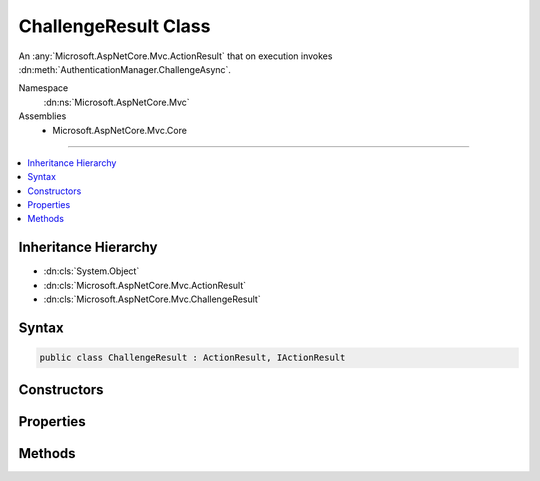 

ChallengeResult Class
=====================






An :any:`Microsoft.AspNetCore.Mvc.ActionResult` that on execution invokes :dn:meth:`AuthenticationManager.ChallengeAsync`\.


Namespace
    :dn:ns:`Microsoft.AspNetCore.Mvc`
Assemblies
    * Microsoft.AspNetCore.Mvc.Core

----

.. contents::
   :local:



Inheritance Hierarchy
---------------------


* :dn:cls:`System.Object`
* :dn:cls:`Microsoft.AspNetCore.Mvc.ActionResult`
* :dn:cls:`Microsoft.AspNetCore.Mvc.ChallengeResult`








Syntax
------

.. code-block:: csharp

    public class ChallengeResult : ActionResult, IActionResult








.. dn:class:: Microsoft.AspNetCore.Mvc.ChallengeResult
    :hidden:

.. dn:class:: Microsoft.AspNetCore.Mvc.ChallengeResult

Constructors
------------

.. dn:class:: Microsoft.AspNetCore.Mvc.ChallengeResult
    :noindex:
    :hidden:

    
    .. dn:constructor:: Microsoft.AspNetCore.Mvc.ChallengeResult.ChallengeResult()
    
        
    
        
        Initializes a new instance of :any:`Microsoft.AspNetCore.Mvc.ChallengeResult`\.
    
        
    
        
        .. code-block:: csharp
    
            public ChallengeResult()
    
    .. dn:constructor:: Microsoft.AspNetCore.Mvc.ChallengeResult.ChallengeResult(Microsoft.AspNetCore.Http.Authentication.AuthenticationProperties)
    
        
    
        
        Initializes a new instance of :any:`Microsoft.AspNetCore.Mvc.ChallengeResult` with the
        specified <em>properties</em>.
    
        
    
        
        :param properties: :any:`Microsoft.AspNetCore.Http.Authentication.AuthenticationProperties` used to perform the authentication
                challenge.
        
        :type properties: Microsoft.AspNetCore.Http.Authentication.AuthenticationProperties
    
        
        .. code-block:: csharp
    
            public ChallengeResult(AuthenticationProperties properties)
    
    .. dn:constructor:: Microsoft.AspNetCore.Mvc.ChallengeResult.ChallengeResult(System.Collections.Generic.IList<System.String>)
    
        
    
        
        Initializes a new instance of :any:`Microsoft.AspNetCore.Mvc.ChallengeResult` with the
        specified authentication schemes.
    
        
    
        
        :param authenticationSchemes: The authentication schemes to challenge.
        
        :type authenticationSchemes: System.Collections.Generic.IList<System.Collections.Generic.IList`1>{System.String<System.String>}
    
        
        .. code-block:: csharp
    
            public ChallengeResult(IList<string> authenticationSchemes)
    
    .. dn:constructor:: Microsoft.AspNetCore.Mvc.ChallengeResult.ChallengeResult(System.Collections.Generic.IList<System.String>, Microsoft.AspNetCore.Http.Authentication.AuthenticationProperties)
    
        
    
        
        Initializes a new instance of :any:`Microsoft.AspNetCore.Mvc.ChallengeResult` with the
        specified authentication schemes and <em>properties</em>.
    
        
    
        
        :param authenticationSchemes: The authentication scheme to challenge.
        
        :type authenticationSchemes: System.Collections.Generic.IList<System.Collections.Generic.IList`1>{System.String<System.String>}
    
        
        :param properties: :any:`Microsoft.AspNetCore.Http.Authentication.AuthenticationProperties` used to perform the authentication
                challenge.
        
        :type properties: Microsoft.AspNetCore.Http.Authentication.AuthenticationProperties
    
        
        .. code-block:: csharp
    
            public ChallengeResult(IList<string> authenticationSchemes, AuthenticationProperties properties)
    
    .. dn:constructor:: Microsoft.AspNetCore.Mvc.ChallengeResult.ChallengeResult(System.String)
    
        
    
        
        Initializes a new instance of :any:`Microsoft.AspNetCore.Mvc.ChallengeResult` with the
        specified authentication scheme.
    
        
    
        
        :param authenticationScheme: The authentication scheme to challenge.
        
        :type authenticationScheme: System.String
    
        
        .. code-block:: csharp
    
            public ChallengeResult(string authenticationScheme)
    
    .. dn:constructor:: Microsoft.AspNetCore.Mvc.ChallengeResult.ChallengeResult(System.String, Microsoft.AspNetCore.Http.Authentication.AuthenticationProperties)
    
        
    
        
        Initializes a new instance of :any:`Microsoft.AspNetCore.Mvc.ChallengeResult` with the
        specified authentication scheme and <em>properties</em>.
    
        
    
        
        :param authenticationScheme: The authentication schemes to challenge.
        
        :type authenticationScheme: System.String
    
        
        :param properties: :any:`Microsoft.AspNetCore.Http.Authentication.AuthenticationProperties` used to perform the authentication
                challenge.
        
        :type properties: Microsoft.AspNetCore.Http.Authentication.AuthenticationProperties
    
        
        .. code-block:: csharp
    
            public ChallengeResult(string authenticationScheme, AuthenticationProperties properties)
    

Properties
----------

.. dn:class:: Microsoft.AspNetCore.Mvc.ChallengeResult
    :noindex:
    :hidden:

    
    .. dn:property:: Microsoft.AspNetCore.Mvc.ChallengeResult.AuthenticationSchemes
    
        
    
        
        Gets or sets the authentication schemes that are challenged.
    
        
        :rtype: System.Collections.Generic.IList<System.Collections.Generic.IList`1>{System.String<System.String>}
    
        
        .. code-block:: csharp
    
            public IList<string> AuthenticationSchemes { get; set; }
    
    .. dn:property:: Microsoft.AspNetCore.Mvc.ChallengeResult.Properties
    
        
    
        
        Gets or sets the :any:`Microsoft.AspNetCore.Http.Authentication.AuthenticationProperties` used to perform the authentication challenge.
    
        
        :rtype: Microsoft.AspNetCore.Http.Authentication.AuthenticationProperties
    
        
        .. code-block:: csharp
    
            public AuthenticationProperties Properties { get; set; }
    

Methods
-------

.. dn:class:: Microsoft.AspNetCore.Mvc.ChallengeResult
    :noindex:
    :hidden:

    
    .. dn:method:: Microsoft.AspNetCore.Mvc.ChallengeResult.ExecuteResultAsync(Microsoft.AspNetCore.Mvc.ActionContext)
    
        
    
        
        :type context: Microsoft.AspNetCore.Mvc.ActionContext
        :rtype: System.Threading.Tasks.Task
    
        
        .. code-block:: csharp
    
            public override Task ExecuteResultAsync(ActionContext context)
    

